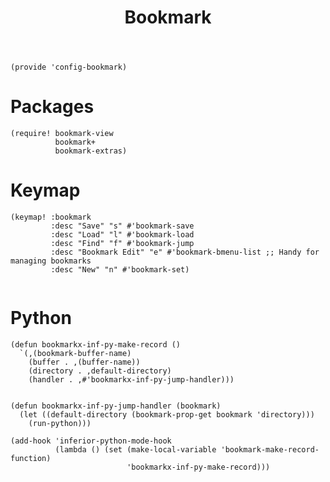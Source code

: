 #+TITLE: Bookmark
#+PROPERTY: header-args :tangle-relative 'dir :dir ${HOME}/.local/emacs/site-lisp
#+PROPERTY: header-args+ :tangle config-bookmark.el

#+begin_src elisp
(provide 'config-bookmark)
#+end_src

* Packages
#+begin_src elisp 
(require! bookmark-view
          bookmark+
          bookmark-extras)
#+end_src
* Keymap
#+begin_src elisp 
(keymap! :bookmark
         :desc "Save" "s" #'bookmark-save
         :desc "Load" "l" #'bookmark-load
         :desc "Find" "f" #'bookmark-jump
         :desc "Bookmark Edit" "e" #'bookmark-bmenu-list ;; Handy for managing bookmarks
         :desc "New" "n" #'bookmark-set)
         
#+end_src
* Python
#+begin_src elisp
(defun bookmarkx-inf-py-make-record ()
  `(,(bookmark-buffer-name)
    (buffer . ,(buffer-name))
    (directory . ,default-directory)
    (handler . ,#'bookmarkx-inf-py-jump-handler)))
  

(defun bookmarkx-inf-py-jump-handler (bookmark)
  (let ((default-directory (bookmark-prop-get bookmark 'directory)))
    (run-python)))

(add-hook 'inferior-python-mode-hook
          (lambda () (set (make-local-variable 'bookmark-make-record-function)
                          'bookmarkx-inf-py-make-record)))
#+end_src
